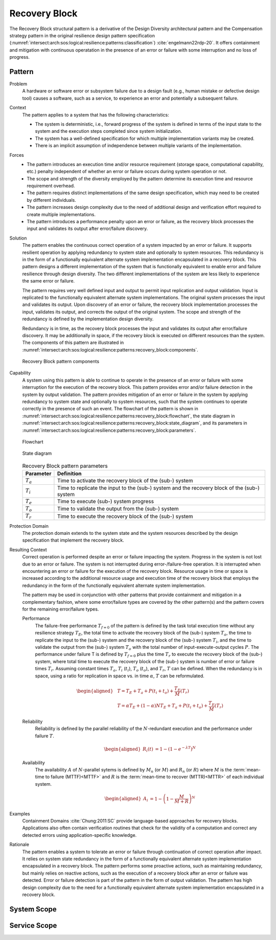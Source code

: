 .. _intersect:arch:sos:logical:resilience:patterns:recovery_block:

Recovery Block
==============

The Recovery Block structural pattern is a derivative of the Design Diversity
architectural pattern and the Compensation strategy pattern in the original
resilience design pattern specification
(:numref:`intersect:arch:sos:logical:resilience:patterns:classification`)
:cite:`engelmann22rdp-20`. It offers containment and mitigation with continuous
operatation in the presence of an error or failure with some interruption and
no loss of progress.

.. _intersect:arch:sos:logical:resilience:patterns:recovery_block:pattern:

Pattern
-------

Problem
   A hardware or software error or subsystem failure due to a design fault
   (e.g., human mistake or defective design tool) causes a software, such as a
   service, to experience an error and potentially a subsequent failure.

Context
   The pattern applies to a system that has the following characteristics:

   -  The system is deterministic, i.e., forward progress of the system is
      defined in terms of the input state to the system and the execution steps
      completed since system initialization.

   -  The system has a well-defined specification for which multiple
      implementation variants may be created.

   -  There is an implicit assumption of independence between multiple variants
      of the implementation.

Forces
   -  The pattern introduces an execution time and/or resource requirement
      (storage space, computational capability, etc.) penalty independent of
      whether an error or failure occurs during system operation or not.

   -  The scope and strength of the diversity employed by the pattern determine
      its execution time and resource requirement overhead.

   -  The pattern requires distinct implementations of the same design
      specification, which may need to be created by different individuals.

   -  The pattern increases design complexity due to the need of additional
      design and verification effort required to create multiple
      implementations.

   -  The pattern introduces a performance penalty upon an error or failure, as
      the recovery block processes the input and validates its output after
      error/failure discovery.

Solution
   The pattern enables the continuous correct operation of a system impacted by
   an error or failure. It supports resilient operation by applying redundancy
   to system state and optionally to system resources. This redundancy is in
   the form of a functionally equivalent alternate system implementation
   encapsulated in a recovery block. This pattern designs a different
   implementation of the system that is functionally equivalent to enable error
   and failure resilience through design diversity. The two different
   implementations of the system are less likely to experience the same error
   or failure.

   The pattern requires very well defined input and output to permit input
   replication and output validation. Input is replicated to the functionally
   equivalent alternate system implementations. The original system processes
   the input and validates its output. Upon discovery of an error or failure,
   the recovery block implementation processes the input, validates its output,
   and corrects the output of the original system. The scope and strength of
   the redundancy is defined by the implementation design diversity.

   Redundancy is in time, as the recovery block processes the input and
   validates its output after error/failure discovery. It may be additionally
   in space, if the recovery block is executed on different resources than the
   system. The components of this pattern are illustrated in
   :numref:`intersect:arch:sos:logical:resilience:patterns:recovery_block:components`.
   
   .. figure:: recovery_block/components.png
      :name: intersect:arch:sos:logical:resilience:patterns:recovery_block:components
      :align: center
      :alt: Recovery Block pattern components
   
      Recovery Block pattern components

Capability
   A system using this pattern is able to continue to operate in the presence
   of an error or failure with some interruption for the execution of the
   recovery block. This pattern provides error and/or failure detection in the
   system by output validation. The pattern provides mitigation of an error or
   failure in the system by applying redundancy to system state and optionally
   to system resources, such that the system continues to operate correctly in
   the presence of such an event. The flowchart of the pattern is shown in
   :numref:`intersect:arch:sos:logical:resilience:patterns:recovery_block:flowchart`,
   the state diagram in
   :numref:`intersect:arch:sos:logical:resilience:patterns:recovery_block:state_diagram`,
   and its parameters in
   :numref:`intersect:arch:sos:logical:resilience:patterns:recovery_block:parameters`.
   
   .. figure:: recovery_block/flowchart.png
      :name: intersect:arch:sos:logical:resilience:patterns:recovery_block:flowchart
      :align: center
      :alt: Flowchart
   
      Flowchart
   
   .. figure:: recovery_block/state_diagram.png
      :name: intersect:arch:sos:logical:resilience:patterns:recovery_block:state_diagram
      :align: center
      :alt: State diagram
   
      State diagram
   
   .. table:: Recovery Block pattern parameters
      :name: intersect:arch:sos:logical:resilience:patterns:recovery_block:parameters
      :align: center

      +---------------+----------------------------------------------------+
      | Parameter     | Definition                                         |
      +===============+====================================================+
      | :math:`T_{a}` | Time to activate the recovery block of the (sub-)  |
      |               | system                                             |
      +---------------+----------------------------------------------------+
      | :math:`T_{i}` | Time to replicate the input to the (sub-) system   |
      |               | and the recovery block of the (sub-) system        |
      +---------------+----------------------------------------------------+
      | :math:`T_{e}` | Time to execute (sub-) system progress             |
      +---------------+----------------------------------------------------+
      | :math:`T_{o}` | Time to validate the output from the (sub-) system |
      +---------------+----------------------------------------------------+
      | :math:`T_{r}` | Time to execute the recovery block of the (sub-)   |
      |               | system                                             |
      +---------------+----------------------------------------------------+

Protection Domain
   The protection domain extends to the system state and the system resources
   described by the design specification that implement the recovery block.

Resulting Context
   Correct operation is performed despite an error or failure impacting the
   system. Progress in the system is not lost due to an error or failure. The
   system is not interrupted during error-/failure-free operation. It is
   interrupted when encountering an error or failure for the execution of the
   recovery block. Resource usage in time or space is increased according to
   the additional resource usage and execution time of the recovery block that
   employs the redundancy in the form of the functionally equivalent alternate
   system implementation.

   The pattern may be used in conjunction with other patterns that provide
   containment and mitigation in a complementary fashion, where some
   error/failure types are covered by the other pattern(s) and the pattern
   covers for the remaining error/failure types.

   Performance
      The failure-free performance :math:`T_{f=0}` of the pattern is defined by
      the task total execution time without any resilience strategy
      :math:`T_{E}`, the total time to activate the recovery block of the
      (sub-) system :math:`T_{a}`, the time to replicate the input to the
      (sub-) system and the recovery block of the (sub-) system :math:`T_{i}`,
      and the time to validate the output from the (sub-) system :math:`T_{o}`
      with the total number of input-execute-output cycles :math:`P`. The
      performance under failure T is defined by :math:`T_{f=0}` plus the time
      :math:`T_{r}` to execute the recovery block of the (sub-) system, where
      total time to execute the recovery block of the (sub-) system is number
      of error or failure times :math:`T_{r}`. Assuming constant times
      :math:`T_{a}`, :math:`T_{i}` (:math:`t_{i}`), :math:`T_{o}`
      (:math:`t_{o}`), and :math:`T_{r}`, :math:`T` can be defined. When the
      redundancy is in space, using a ratio for replication in space vs. in
      time :math:`\alpha`, :math:`T` can be reformulated.

      .. math::
      
         \begin{aligned}
            & T = T_{E} + T_{a} + P(t_{i} +t_{o}) + \frac{T_{E}}{M}\left(T_{r}\right)\\
            & T = \alpha T_{E} + (1 - \alpha) N T_{E} + T_{a} + P(t_{i} +t_{o}) + \frac{T_{E}}{M}\left(T_{r} \right)
         \end{aligned}

   Reliability
      Reliability is defined by the parallel reliability of the
      :math:`N`-redundant execution and the performance under failure :math:`T`.

      .. math::

         \begin{aligned}
            R_{i}(t) &= 1 - (1 - e^{-\lambda T})^{N}
         \end{aligned}

   Availability
      The availability :math:`A` of :math:`N`-parallel sytems is defined by
      :math:`M_{n}` (or :math:`M`) and :math:`R_{n}` (or :math:`R`) where
      :math:`M` is the :term:`mean-time to failure (MTTF)<MTTF>` and :math:`R`
      is the :term:`mean-time to recover (MTTR)<MTTR>` of each individual
      system.

      .. math::

         \begin{aligned}
            A_{i} &= 1 - \left(1 - \frac{M}{M + R}\right)^{N}
         \end{aligned}

Examples
   Containment Domains :cite:`Chung:2011:SC` provide language-based approaches
   for recovery blocks. Applications also often contain verification routines
   that check for the validity of a computation and correct any detected errors
   using application-specific knowledge.

Rationale
   The pattern enables a system to tolerate an error or failure through
   continuation of correct operation after impact. It relies on system state
   redundancy in the form of a functionally equivalent alternate system
   implementation encapsulated in a recovery block. The pattern performs some
   proactive actions, such as maintaining redundancy, but mainly relies on
   reactive actions, such as the execution of a recovery block after an error
   or failure was detected. Error or failure detection is part of the pattern
   in the form of output validation. The pattern has high design complexity due
   to the need for a functionally equivalent alternate system implementation
   encapsulated in a recovery block.

.. _intersect:arch:sos:logical:resilience:patterns:recovery_block:system:

System Scope
------------

.. todo:: Describe the application of the pattern in the system scope.

.. _intersect:arch:sos:logical:resilience:patterns:recovery_block:service:

Service Scope
-------------

.. todo:: Describe the application of the pattern in the service scope.
